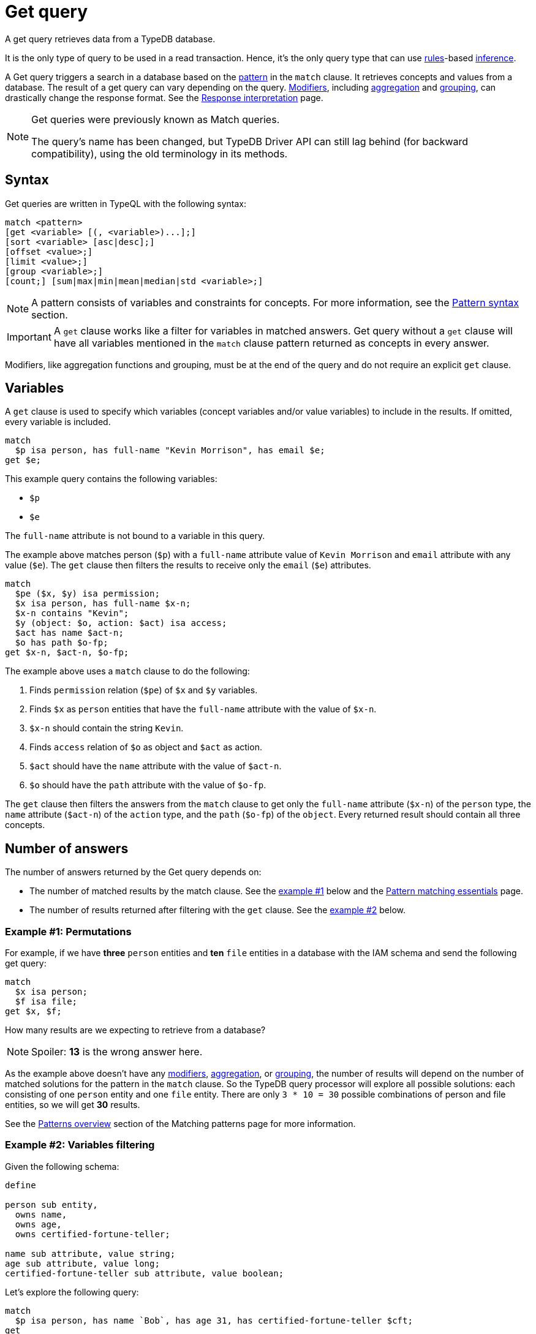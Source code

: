 = Get query
:Summary: Reading data from a TypeDB database with a Get query.
:keywords: typeql, query, get, match, pattern, read, retrieve
:longTailKeywords: typeql get, match get, typeql read, typedb read
:pageTitle: Get query

A get query retrieves data from a TypeDB database.

It is the only type of query to be used in a read transaction.
Hence, it’s the only query type that can use xref:typeql::schema/define-rules.adoc[rules]-based
xref:typedb::fundamentals/inference.adoc[inference,window=_blank].

A Get query triggers a search in a database based on the xref:typeql::data/basic-patterns.adoc[pattern] in the
`match` clause. It retrieves concepts and values from a database. The result of a get query can vary depending on the
query. <<_modifiers,Modifiers>>, including <<_aggregation,aggregation>> and <<_group,grouping>>, can drastically change
the response format. See the xref:typedb:ROOT:development/response.adoc[Response interpretation] page.

[NOTE]
====
Get queries were previously known as Match queries.

The query's name has been changed, but TypeDB Driver API can still lag behind (for backward compatibility),
using the old terminology in its methods.
====

== Syntax

Get queries are written in TypeQL with the following syntax:

[,bash]
----
match <pattern>
[get <variable> [(, <variable>)...];]
[sort <variable> [asc|desc];]
[offset <value>;]
[limit <value>;]
[group <variable>;]
[count;] [sum|max|min|mean|median|std <variable>;]
----

[NOTE]
====
A pattern consists of variables and constraints for concepts. For more information, see the
xref:data/basic-patterns.adoc#_patterns_overview[Pattern syntax] section.
====

[IMPORTANT]
====
A `get` clause works like a filter for variables in matched answers. Get query without a `get` clause will have all
variables mentioned in the `match` clause pattern returned as concepts in every answer.
====

Modifiers, like aggregation functions and grouping, must be at the end of the query and do not require an explicit
`get` clause.

[#_variables]
== Variables

A `get` clause is used to specify which variables (concept variables and/or value variables) to include in the results.
If omitted, every variable is included.

[,typeql]
----
match
  $p isa person, has full-name "Kevin Morrison", has email $e;
get $e;
----

This example query contains the following variables:

* `$p`
* `$e`

The `full-name` attribute is not bound to a variable in this query.

The example above matches person (`$p`) with a `full-name` attribute value of `Kevin Morrison` and `email` attribute
with any value (`$e`). The `get` clause then filters the results to receive only the `email` (`$e`) attributes.

[,typeql]
----
match
  $pe ($x, $y) isa permission;
  $x isa person, has full-name $x-n;
  $x-n contains "Kevin";
  $y (object: $o, action: $act) isa access;
  $act has name $act-n;
  $o has path $o-fp;
get $x-n, $act-n, $o-fp;
----

The example above uses a `match` clause to do the following:

. Finds `permission` relation (`$pe`) of `$x` and `$y` variables.
. Finds `$x` as `person` entities that have the `full-name` attribute with the value of `$x-n`.
. `$x-n` should contain the string `Kevin`.
. Finds `access` relation of `$o` as object and `$act` as action.
. `$act` should have the `name` attribute with the value of `$act-n`.
. `$o` should have the `path` attribute with the value of `$o-fp`.

The `get` clause then filters the answers from the `match` clause to get only the `full-name` attribute (`$x-n`)
of the `person` type, the `name` attribute (`$act-n`) of the `action` type, and the `path` (`$o-fp`) of the `object`.
Every returned result should contain all three concepts.

[#_number_of_answers]
== Number of answers

The number of answers returned by the Get query depends on:

* The number of matched results by the match clause. See the <<_answers_example_1,example #1>> below and the
xref:typeql::data/basic-patterns.adoc#_solutions[Pattern matching essentials] page.
* The number of results returned after filtering with the `get` clause. See the <<#_answers_example_2,example #2>>
below.

[#_answers_example_1]
=== Example #1: Permutations

For example, if we have *three* `person` entities and *ten* `file` entities in a database with the IAM schema and
send the following get query:

//#todo Replace the example to exclude the disjoint match pattern
//it can be a relation like $f($x,$y) isa friendship
//or an attribute ownership, like $x has $y
[,typeql]
----
match
  $x isa person;
  $f isa file;
get $x, $f;
----

How many results are we expecting to retrieve from a database?

[NOTE]
====
Spoiler: **13** is the wrong answer here.
====

As the example above doesn't have any <<_modifiers,modifiers>>, <<_aggregation,aggregation>>, or <<_group,grouping>>,
the number of results will depend on the number of matched solutions for the pattern in the `match` clause. So the
TypeDB query processor will explore all possible solutions: each consisting of one `person` entity
and one `file` entity. There are only `3 * 10 = 30` possible combinations of person and file entities, so we will
get *30* results.

See the xref:data/basic-patterns.adoc#_patterns_overview[Patterns overview] section of the Matching patterns page for
more information.

[#_answers_example_2]
=== Example #2: Variables filtering

Given the following schema:

[,typeql]
----
define

person sub entity,
  owns name,
  owns age,
  owns certified-fortune-teller;

name sub attribute, value string;
age sub attribute, value long;
certified-fortune-teller sub attribute, value boolean;
----

Let's explore the following query:

[,typeql]
----
match
  $p isa person, has name `Bob`, has age 31, has certified-fortune-teller $cft;
get
  $p, $cft;
----

The above query will find every `person` entity that has ownership over the instance of the attribute type `name` with
the value of `Bob`, ownership of the `age` with the value of `31` and the ownership of the `certified-fortune-teller`
attribute with any value.

With the `get` clause, we filter the results to get the `person` instances and the corresponding
`certified-fortune-teller` attribute (represented by the `$cft` variable in the pattern) for every matched result
in a database.

[#_explanation_of_filter]
Why not filter for just the `$cft` variable instead?

That can drastically alter the returned results as the returned results are deduplicated by design. See the
xref:typeql:ROOT:data/basic-patterns.adoc#_solutions[Basic patterns] page for more information on the number of results
for pattern matching.

For example, let's say we have ten people with the name `Bob` and age `31` in our database. Five of them have
`certified-fortune-teller` with the value `false`, one has it as `true`, and the rest don't have ownership of the
attribute.

[#_answers_example2_dataset]
.See how to load such a dataset in a database
[%collapsible]
====
To insert this dataset with anything xref:clients::clients.adoc[other] than xref:clients::studio.adoc[TypeDB Studio] --
make sure to send every line, except from comments, as a separate insert query. In TypeDB Studio we can just paste the
TypeQL in the text editor and send all the queries by a single run button click in a data/write mode. Make sure to
commit the changes in any client.

[,typeql]
----
  # These are the 5 instances of people with name Bob, age 31 and not cretified fortune tellers
  insert $p isa person, has name "Bob", has age 31, has certified-fortune-teller false;
  insert $p isa person, has name "Bob", has age 31, has certified-fortune-teller false;
  insert $p isa person, has name "Bob", has age 31, has certified-fortune-teller false;
  insert $p isa person, has name "Bob", has age 31, has certified-fortune-teller false;
  insert $p isa person, has name "Bob", has name "Bobby", has age 31, has certified-fortune-teller false;

  # This is the one and only instance of a person with name Bob, age 31 and a cretified fortune teller
  insert $p isa person, has name "Bob", has age 31, has certified-fortune-teller true;

  # These are the 4 instances of people with name Bob, age 31. No ownership of the boolean attribute
  insert $p isa person, has name "Bob", has age 31;
  insert $p isa person, has name "Bob", has name "Robert Jr.", has age 31;
  insert $p isa person, has name "Bob", has age 31;
  insert $p isa person, has name "Bob", has age 31;

  # These are some random people, that doesn't meet pattern (Name: Bob and Age: 31)
  insert $p isa person, has name "Bob", has age 20;
  insert $p isa person, has name "Alex", has age 78, has certified-fortune-teller false;
  insert $p isa person, has name "Alice", has age 31, has certified-fortune-teller true;
  insert $p isa person;
----

For more information on how to insert data into a TypeDB database, see the xref:typeql::data/insert.adoc[] page.
====

Those that don't have the attribute ownership won't be matched by the `match` clause at all. So we expect to get *six*
results in the original query: five `person` instances owning the attribute with value `false` and one with `true`.

If we use `get $cft;` clause instead, we'll get only two results in response because we will only get
`certified-fortune-teller` instances, and there are only two of those: an instance with the `true` value and another
instance of the type with the `false` value.

The five instances of `person` type all have ownership over the
xref:typeql:ROOT:fundamentals.adoc#_attribute_types[same instance] of the `certified-fortune-teller` attribute type
with the value `false`.

To get all the results, we add the `person` type instances to the answer because those are unique.
Even if some of them might have the exact same set of owned attributes, instances of the `person` type are
different instances nonetheless.

To try the get queries in that example, we need to load the <<_answers_example_2,schema>> and
the <<_answers_example2_dataset,dataset>> provided above into a TypeDB database first.

[#_modifiers]
== Modifiers

[#_limit_the_results]
=== Limit the results

Use the `limit` keyword followed by a positive integer to limit the number of results (answers) returned.

[,typeql]
----
match $p isa person;
get $p;
limit 1;
----

This query returns only one single (and random) instance of type `person`. Consider using `limit` with
<<_sort_the_answers,sorting aggregation>> to receive less random and more predictable results.

[#_sort_the_answers]
=== Sort the answers

Use the `sort` keyword followed by a variable to sort the answers using a variable mentioned in the first argument. A
second argument is optional and determines the sorting order: `asc` (ascending, by default) or `desc` (descending).

[,typeql]
----
match $p isa person, has full-name $n;
get $n;
sort $n asc;
----

This query returns all `full-name` attributes of all `person` entities, sorted by the value of `full-name` in ascending
order.

To sort by multiple variables, use the same syntax and add additional variables and optional sorting order arguments
with a comma separator.

For example:

[,typeql]
----
match $p isa person, has full-name $n, has email $e;
get $n, $e;
sort $n asc, $e desc;
----

The example above will return all `full-name` and `email` attributes of all `person` entities, sorted by their
`full-name` in ascending order first and then by `email` in descending order.

[#_offset_the_answers]
=== Offset the answers

Use the `offset` keyword followed by the number to offset the answers. This is commonly used with the `limit`
keyword to return a desired range of answers. Don't forget to <<_sort_the_answers,sort>> the results to ensure
predictable and deterministic results.

[,typeql]
----
match $p isa person, has full-name $n;
get $n;
sort $n asc;
offset 6; limit 10;
----

This sorts the `full-name` attributes of all `person` entities in ascending order, skips the first six, and returns up
to the next ten.

[#_group]
=== Group

We use the `group` function, optionally followed by another aggregate function, to group the answers by the
specified matched variable.

[,typeql]
----
match
  $pe ($x, $y) isa permission;
  $x isa person, has full-name $x-n;
  $y (object: $o, action: $act) isa access;
  $act has name $act-n;
  $o has path $o-fp;
get $x-n, $act-n, $o-fp;
sort $o-fp asc;
limit 3;
group $o-fp;
----

This query returns the `full-name` attributes of all `person` entities, the `path` attributes of the `object` entities
in any `access` relations that are part of the `permission` relation with the `person` entities, and the `name`
attribute of the `action` entity in those `access` relations. The results are then sorted by the `path` attribute in
ascending order, limited by only the first three results, and grouped by `path` variable values.

The following or similar result can be obtained by running the query above without inference on the TypeDB server with
the IAM schema and dataset from the xref:home::quickstart.adoc[Quickstart guide].

[,typeql]
----
"LICENSE" isa path => {
    {
        $act-n "modify_file" isa name;
        $x-n "Pearle Goodman" isa full-name;
        $o-fp "LICENSE" isa path;
    }    {
        $act-n "modify_file" isa name;
        $x-n "Kevin Morrison" isa full-name;
        $o-fp "LICENSE" isa path;
    }
}
"README.md" isa path => {
    {
        $act-n "modify_file" isa name;
        $x-n "Pearle Goodman" isa full-name;
        $o-fp "README.md" isa path;
    }
}
----

[NOTE]
====
There can be a difference in the `full-name` value for the `README.md` file since we used `sort` by the `path` and
not the `full-name`.
====

[#_aggregation]
=== Aggregation

Aggregation performs a calculation on a set of values and returns a single value.

TypeDB supports the following types of aggregation:

* <<_count>>
* <<_sum>>
* <<_maximum>>
* <<_minimum>>
* <<_mean>>
* <<_median>>
* <<_standard_deviation>>

To perform aggregation in TypeDB, we first write a xref:queries.adoc#_match[match clause] to describe the set of
data, then follow that by get to retrieve a distinct set of answers based on the specified variables, and lastly, an
aggregate function to perform aggregation on the variable of interest.

[NOTE]
====
Aggregation uses data returned by the query to perform the calculation. For example:
====

[#_count]
==== Count

Use the count keyword to get the number of the specified matched variable.

[,typeql]
----
match
  $o isa object, has path $fp;
get $o, $fp; count;
----

[NOTE]
====
The `count` function is applied to every result returned. If more than one variable is mentioned in `get`, then `count`
will show the number of unique combinations of results. This is also the case when no `get` clause is added,
which actually means that all matched variables are included.
====

[,typeql]
----
match
  $pe ($x, $y) isa permission;
  $x isa person, has full-name $x-n;
  $y (object: $o, action: $act) isa access;
  $act has name $act-n;
  $o has path $o-fp;
get $x-n, $act-n, $o-fp; group $o-fp; count;
----

This query returns the total count of `person` instances that have `full-name` as well as any `access` to an `object`
with `path` and with a `valid action` for every group (grouped by the `path` of the `object`).

[NOTE]
====
The `group` clause should go before the aggregation function.
====

[#_sum]
==== Sum

Use the `sum` keyword to get the sum of the specified `long` or `double` values of the matched variable.

[,typeql]
----
match
  $f isa file, has size-kb $s;
get $f, $s;
sum $s;
----

[WARNING]
====
Omitting the variable `$f` in the `get` clause of the above query will result in missing all duplicated values
of `$s` from the aggregation.

For more information, see the xref:data/basic-patterns.adoc#_solutions[Matching patterns] page.
====

[#_maximum]
==== Maximum

Use the `max` keyword to get the maximum value among the specified `long` or `double` values of the matched variable.

[,typeql]
----
match
  $f isa file, has size-kb $s;
get $f, $s; max $s;
----

[#_minimum]
==== Minimum

Use the `min` keyword to get the minimum value among the specified `long` or `double` values of the matched variable.

[,typeql]
----
match
  $f isa file, has size-kb $s;
get $f, $s; min $s;
----

[#_mean]
==== Mean

Use the `mean` keyword to get the average value of the specified `long` or `double` values of the matched variable.

[,typeql]
----
match
  $f isa file, has size-kb $s;
get $f, $s; mean $s;
----

[#_median]
==== Median

Use the `median` keyword to get the median value among the specified `long` or `double` values of the matched variable.

[,typeql]
----
match
  $f isa file, has size-kb $s;
get $f, $s; median $s;
----

[#_standard_deviation]
==== Standard deviation

Use the `std` keyword to get the standard deviation value among the specified `long` or `double` values of the matched
variable. This is usually used with the average value and returned by the mean keyword.

[,typeql]
----
match
  $f isa file, has size-kb $s;
get $f, $s; std $s;
----
